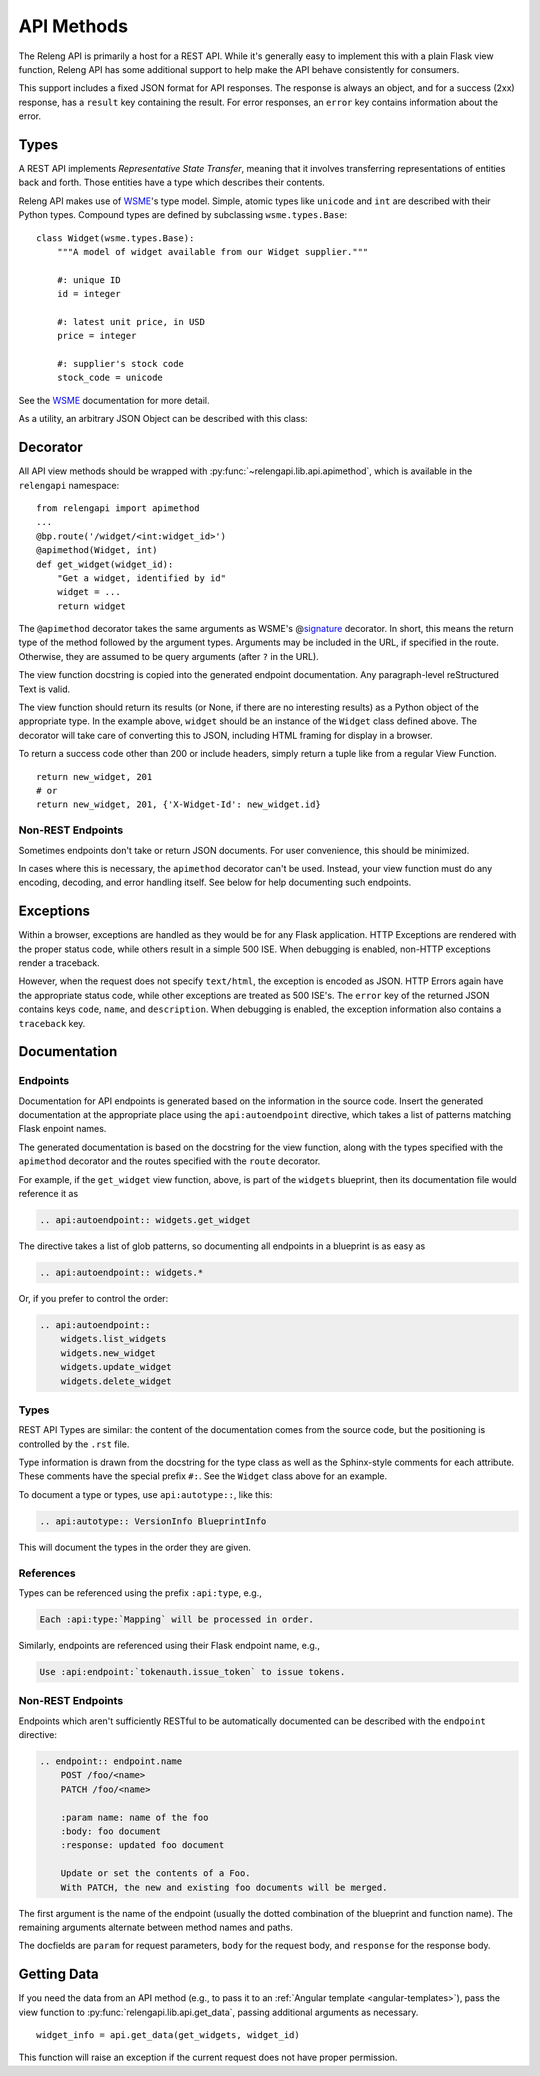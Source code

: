 API Methods
===========

The Releng API is primarily a host for a REST API.
While it's generally easy to implement this with a plain Flask view function, Releng API has some additional support to help make the API behave consistently for consumers.

This support includes a fixed JSON format for API responses.
The response is always an object, and for a success (2xx) response, has a ``result`` key containing the result.
For error responses, an ``error`` key contains information about the error.

Types
-----

A REST API implements *Representative State Transfer*, meaning that it involves transferring representations of entities back and forth.
Those entities have a type which describes their contents.

Releng API makes use of WSME_'s type model.
Simple, atomic types like ``unicode`` and ``int`` are described with their Python types.
Compound types are defined by subclassing ``wsme.types.Base``::

    class Widget(wsme.types.Base):
        """A model of widget available from our Widget supplier."""

        #: unique ID
        id = integer

        #: latest unit price, in USD
        price = integer

        #: supplier's stock code
        stock_code = unicode

See the WSME_ documentation for more detail.

As a utility, an arbitrary JSON Object can be described with this class:

.. attribute:: relengapi.lib.api.jsonObject

    A WSME custom type describing an arbitrary JSON object.
    This validates that the value is an object (equivalent to a ``dict`` in Python) and that it can be JSON-encoded.

Decorator
---------

All API view methods should be wrapped with :py:func:`~relengapi.lib.api.apimethod`, which is available in the ``relengapi`` namespace::

    from relengapi import apimethod
    ...
    @bp.route('/widget/<int:widget_id>')
    @apimethod(Widget, int)
    def get_widget(widget_id):
        "Get a widget, identified by id"
        widget = ...
        return widget

The ``@apimethod`` decorator takes the same arguments as WSME's @\ signature_ decorator.
In short, this means the return type of the method followed by the argument types.
Arguments may be included in the URL, if specified in the route.
Otherwise, they are assumed to be query arguments (after ``?`` in the URL).

The view function docstring is copied into the generated endpoint documentation.
Any paragraph-level reStructured Text is valid.

The view function should return its results (or None, if there are no interesting results) as a Python object of the appropriate type.
In the example above, ``widget`` should be an instance of the ``Widget`` class defined above.
The decorator will take care of converting this to JSON, including HTML framing for display in a browser.

To return a success code other than 200 or include headers, simply return a tuple like from a regular View Function. ::

    return new_widget, 201
    # or
    return new_widget, 201, {'X-Widget-Id': new_widget.id}

.. py:function:: relengapi.lib.api.apimethod(*args, **kwargs)

    Returns a decorator for API methods as described above.
    The arguments are those for WSME's @\ signature_ decorator.


Non-REST Endpoints
..................

Sometimes endpoints don't take or return JSON documents.
For user convenience, this should be minimized.

In cases where this is necessary, the ``apimethod`` decorator can't be used.
Instead, your view function must do any encoding, decoding, and error handling itself.
See below for help documenting such endpoints.

Exceptions
----------

Within a browser, exceptions are handled as they would be for any Flask application.
HTTP Exceptions are rendered with the proper status code, while others result in a simple 500 ISE.
When debugging is enabled, non-HTTP exceptions render a traceback.

However, when the request does not specify ``text/html``, the exception is encoded as JSON.
HTTP Errors again have the appropriate status code, while other exceptions are treated as 500 ISE's.
The ``error`` key of the returned JSON contains keys ``code``, ``name``, and ``description``.
When debugging is enabled, the exception information also contains a ``traceback`` key.

.. _api-documentation:

Documentation
-------------

Endpoints
.........

Documentation for API endpoints is generated based on the information in the source code.
Insert the generated documentation at the appropriate place using the ``api:autoendpoint`` directive, which takes a list of patterns matching Flask enpoint names.

The generated documentation is based on the docstring for the view function, along with the types specified with the ``apimethod`` decorator and the routes specified with the ``route`` decorator.

For example, if the ``get_widget`` view function, above, is part of the ``widgets`` blueprint, then its documentation file would reference it as

.. code-block:: none

    .. api:autoendpoint:: widgets.get_widget

The directive takes a list of glob patterns, so documenting all endpoints in a blueprint is as easy as

.. code-block:: none

    .. api:autoendpoint:: widgets.*

Or, if you prefer to control the order:

.. code-block:: none

    .. api:autoendpoint::
        widgets.list_widgets
        widgets.new_widget
        widgets.update_widget
        widgets.delete_widget

Types
.....

REST API Types are similar: the content of the documentation comes from the source code, but the positioning is controlled by the ``.rst`` file.

Type information is drawn from the docstring for the type class as well as the Sphinx-style comments for each attribute.
These comments have the special prefix ``#:``.
See the ``Widget`` class above for an example.

To document a type or types, use ``api:autotype::``, like this:

.. code-block:: none

    .. api:autotype:: VersionInfo BlueprintInfo

This will document the types in the order they are given.

References
..........

Types can be referenced using the prefix ``:api:type``, e.g.,

.. code-block:: none

    Each :api:type:`Mapping` will be processed in order.

Similarly, endpoints are referenced using their Flask endpoint name, e.g.,

.. code-block:: none

    Use :api:endpoint:`tokenauth.issue_token` to issue tokens.

Non-REST Endpoints
..................

Endpoints which aren't sufficiently RESTful to be automatically documented can be described with the ``endpoint`` directive:

.. code-block:: none

    .. endpoint:: endpoint.name
        POST /foo/<name>
        PATCH /foo/<name>

        :param name: name of the foo
        :body: foo document
        :response: updated foo document

        Update or set the contents of a Foo.
        With PATCH, the new and existing foo documents will be merged.

The first argument is the name of the endpoint (usually the dotted combination of the blueprint and function name).
The remaining arguments alternate between method names and paths.

The docfields are ``param`` for request parameters, ``body`` for the request body, and ``response`` for the response body.

Getting Data
------------

If you need the data from an API method (e.g., to pass it to an :ref:`Angular template <angular-templates>`), pass the view function to :py:func:`relengapi.lib.api.get_data`, passing additional arguments as necessary. ::

    widget_info = api.get_data(get_widgets, widget_id)

This function will raise an exception if the current request does not have proper permission.

.. _WSME: http://wsme.readthedocs.org/
.. _signature: http://wsme.readthedocs.org/en/latest/api.html#wsme.signature
